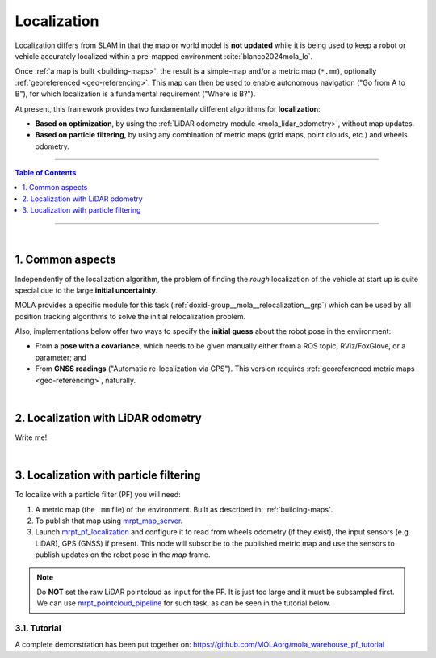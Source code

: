.. _localization-only:

======================
Localization
======================
Localization differs from SLAM in that the map or world model is **not updated** while
it is being used to keep a robot or vehicle accurately localized within a pre-mapped environment :cite:`blanco2024mola_lo`.

Once :ref:`a map is built <building-maps>`, the result is a simple-map and/or a metric map (``*.mm``), optionally :ref:`georeferenced <geo-referencing>`.
This map can then be used to enable autonomous navigation ("Go from A to B"), for which localization is a fundamental
requirement ("Where is B?").

At present, this framework provides two fundamentally different algorithms for **localization**:

* **Based on optimization**, by using the :ref:`LiDAR odometry module <mola_lidar_odometry>`, without map updates.
* **Based on particle filtering**, by using any combination of metric maps (grid maps, point clouds, etc.) and wheels odometry.

____________________________________________

.. contents:: Table of Contents
   :depth: 1
   :local:
   :backlinks: none

____________________________________________

|

1. Common aspects
--------------------------------------
Independently of the localization algorithm, the problem of finding the *rough* localization
of the vehicle at start up is quite special due to the large **initial uncertainty**.

MOLA provides a specific module for this task (:ref:`doxid-group__mola__relocalization__grp`)
which can be used by all position tracking algorithms to solve the initial relocalization problem.

Also, implementations below offer two ways to specify the **initial guess** about the robot
pose in the environment:

* From **a pose with a covariance**, which needs to be given manually either from a ROS topic, RViz/FoxGlove, or a parameter; and
* From **GNSS readings** ("Automatic re-localization via GPS"). This version requires :ref:`georeferenced metric maps <geo-referencing>`, naturally.

|


2. Localization with LiDAR odometry
--------------------------------------
Write me!


|


3. Localization with particle filtering
----------------------------------------
To localize with a particle filter (PF) you will need:

1. A metric map (the ``.mm`` file) of the environment. Built as described in: :ref:`building-maps`.
2. To publish that map using `mrpt_map_server <https://github.com/mrpt-ros-pkg/mrpt_navigation/tree/ros2/mrpt_map_server/>`_.
3. Launch `mrpt_pf_localization <https://github.com/mrpt-ros-pkg/mrpt_navigation/tree/ros2/mrpt_pf_localization>`_ and configure it
   to read from wheels odometry (if they exist), the input sensors (e.g. LiDAR), GPS (GNSS) if present. This node will subscribe to
   the published metric map and use the sensors to publish updates on the robot pose in the `map` frame.

.. note::

   Do **NOT** set the raw LiDAR pointcloud as input for the PF. It is just too large and it must be subsampled first.
   We can use `mrpt_pointcloud_pipeline <https://github.com/mrpt-ros-pkg/mrpt_navigation/tree/ros2/mrpt_pointcloud_pipeline>`_
   for such task, as can be seen in the tutorial below.

3.1. Tutorial
================
A complete demonstration has been put together on: https://github.com/MOLAorg/mola_warehouse_pf_tutorial

.. dropdown:: Run tutorial
  :open:

    Clone the tutorial package (which already includes a prebuilt ``.mm``), make sure of having all dependencies,
    build and run it:

   .. code-block:: bash

         cd ~/ros2_ws/src
         git clone https://github.com/MOLAorg/mola_warehouse_pf_tutorial.git

         cd ~/ros2_ws
         rosdep install --from-paths src --ignore-src -r -y

         colcon build --symlink-install --cmake-args -DCMAKE_BUILD_TYPE=RelWithDebInfo

         ros2 launch mola_warehouse_pf_tutorial tutorial_launch.py



